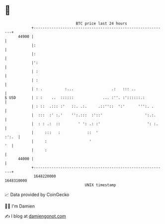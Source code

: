 * 👋

#+begin_example
                                   BTC price last 24 hours                    
               +------------------------------------------------------------+ 
         44900 |                                                            | 
               |:                                                           | 
               |:                                                           | 
               |':                                                          | 
               | :                                                          | 
               | :                                                          | 
               | : .          :...                 .:   ::: ..              | 
   $ USD       | : :    ..  ::::::             ... :''. :'::::::.:          | 
               | : ::  .::: :'   ::. .:.     .::''::  ':'      ''':. .      | 
               |  :::  :' :.'    '':.:::  :'::'                   ':.:.     | 
               |  : : .:  ::        ' ': .: :'                     ': :.    | 
               |     :::   :            ::  '                         :':.  | 
               |     :                   '                               '  | 
               |     :                                                      | 
         44000 |                                                            | 
               +------------------------------------------------------------+ 
                1648220000                                        1648310000  
                                       UNIX timestamp                         
#+end_example
📈 Data provided by CoinGecko

🧑‍💻 I'm Damien

✍️ I blog at [[https://www.damiengonot.com][damiengonot.com]]
